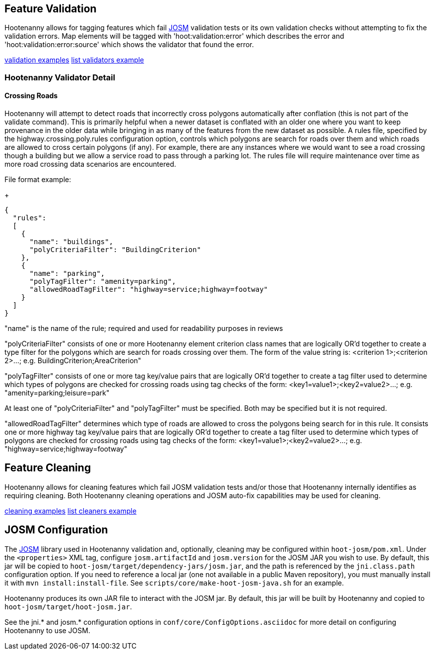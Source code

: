 
[[FeatureValidation]]
== Feature Validation

Hootenanny allows for tagging features which fail https://josm.openstreetmap.de/[JOSM] validation 
tests or its own validation checks without attempting to fix the validation errors. Map elements 
will be tagged with 'hoot:validation:error' which describes the error and 
'hoot:validation:error:source' which shows the validator that found the error.

https://github.com/ngageoint/hootenanny/blob/master/docs/user/CommandLineExamples.asciidoc#run-josm-validation-on-a-map[validation examples]
https://github.com/ngageoint/hootenanny/blob/master/docs/user/CommandLineExamples.asciidoc#list-the-available-josm-validators[list validators example]

=== Hootenanny Validator Detail

==== Crossing Roads

Hootenanny will attempt to detect roads that incorrectly cross polygons automatically after 
conflation (this is not part of the +validate+ command). This is primarily helpful when a newer 
dataset is conflated with an older one where you want to keep provenance in the older data while 
bringing in as many of the features from the new dataset as possible. A rules file, specified by the +highway.crossing.poly.rules+ configuration option, controls which polygons are search for roads 
over them and which roads are allowed to cross certain polygons (if any). For example, there are any 
instances where we would want to see a road crossing though a building but we allow a service road 
to pass through a parking lot. The rules file will require maintenance over time as more road 
crossing data scenarios are encountered.

File format example:

+
-----
{
  "rules":
  [
    {
      "name": "buildings",
      "polyCriteriaFilter": "BuildingCriterion"
    },
    {
      "name": "parking",
      "polyTagFilter": "amenity=parking",
      "allowedRoadTagFilter": "highway=service;highway=footway"
    }
  ]
}
-----

"name" is the name of the rule; required and used for readability purposes in reviews

"polyCriteriaFilter" consists of one or more Hootenanny element criterion class names that are 
logically OR'd together to create a type filter for the polygons which are search for roads crossing 
over them. The form of the value string is: <criterion 1>;<criterion 2>...; 
e.g. BuildingCriterion;AreaCriterion"

"polyTagFilter" consists of one or more tag key/value pairs that are logically OR'd together to 
create a tag filter used to determine which types of polygons are checked for crossing roads using 
tag checks of the form: <key1=value1>;<key2=value2>...; e.g. "amenity=parking;leisure=park"

At least one of "polyCriteriaFilter" and "polyTagFilter" must be specified. Both may be specified 
but it is not required.

"allowedRoadTagFilter" determines which type of roads are allowed to cross the polygons being search 
for in this rule. It consists one or more highway tag key/value pairs that are logically OR'd 
together to create a tag filter used to determine which types of polygons are checked for crossing 
roads using tag checks of the form: <key1=value1>;<key2=value2>...; e.g. 
"highway=service;highway=footway"

[[FeatureCleaning]]
== Feature Cleaning

Hootenanny allows for cleaning features which fail JOSM validation tests and/or those that 
Hootenanny internally identifies as requiring cleaning. Both Hootenanny cleaning operations and JOSM 
auto-fix capabilities may be used for cleaning.

https://github.com/ngageoint/hootenanny/blob/master/docs/user/CommandLineExamples.asciidoc#clean-erroneous-data-from-two-maps[cleaning examples]
https://github.com/ngageoint/hootenanny/blob/master/docs/user/CommandLineExamples.asciidoc#list-all-available-cleaning-operations[list cleaners example]

== JOSM Configuration

The https://josm.openstreetmap.de/[JOSM] library used in Hootenanny validation and, optionally, 
cleaning may be configured within `hoot-josm/pom.xml`. Under the `<properties>` XML tag, configure 
`josm.artifactId` and `josm.version` for the JOSM JAR you wish to use. By default, this jar will be 
copied to `hoot-josm/target/dependency-jars/josm.jar`, and the path is referenced by the 
`jni.class.path` configuration option. If you need to reference a local jar (one not available in a 
public Maven repository), you must manually install it with `mvn install:install-file`. See 
`scripts/core/make-hoot-josm-java.sh` for an example.

Hootenanny produces its own JAR file to interact with the JOSM jar. By default, this jar will be 
built by Hootenanny and copied to `hoot-josm/target/hoot-josm.jar`.

See the jni.* and josm.* configuration options in `conf/core/ConfigOptions.asciidoc` for more detail 
on configuring Hootenanny to use JOSM.


